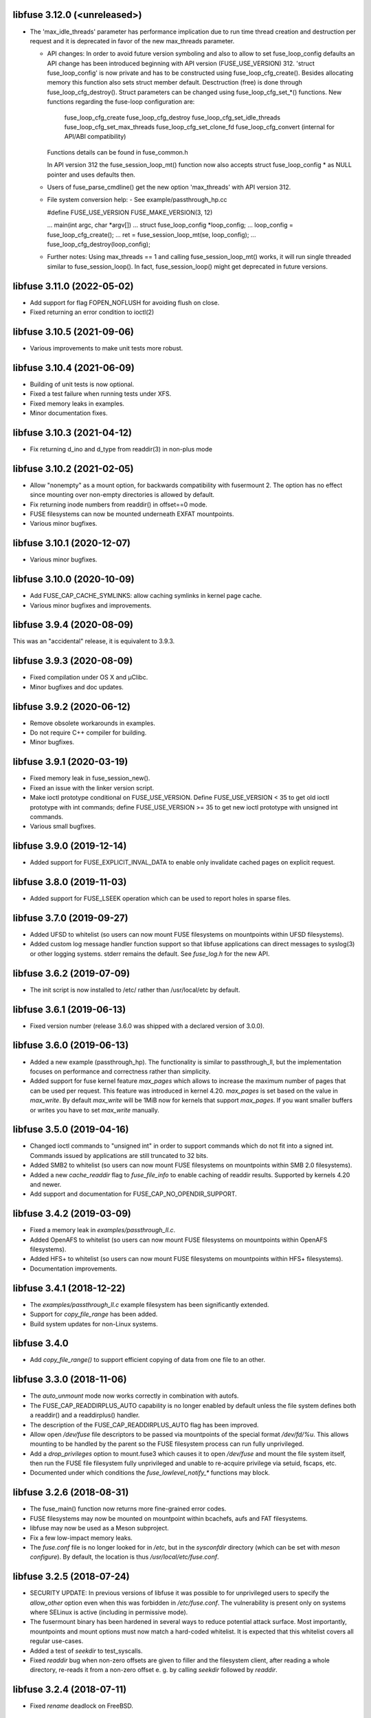 libfuse 3.12.0 (<unreleased>)
===========================
* The 'max_idle_threads' parameter has performance implication
  due to run time thread creation and destruction per request
  and it is deprecated in favor of the new max_threads parameter.

  * API changes:
    In order to avoid future version symboling and also to
    allow to set fuse_loop_config defaults an API change has been
    introduced beginning with API version (FUSE_USE_VERSION) 312.
    'struct fuse_loop_config' is now private and has to be
    constructed using fuse_loop_cfg_create(). Besides allocating
    memory this function also sets struct member default.
    Desctruction (free) is done through fuse_loop_cfg_destroy().
    Struct parameters can be changed using fuse_loop_cfg_set_*()
    functions.
    New  functions regarding the fuse-loop configuration are:
      fuse_loop_cfg_create
      fuse_loop_cfg_destroy
      fuse_loop_cfg_set_idle_threads
      fuse_loop_cfg_set_max_threads
      fuse_loop_cfg_set_clone_fd
      fuse_loop_cfg_convert (internal for API/ABI compatibility)
    Functions details can be found in fuse_common.h

    In API version 312 the fuse_session_loop_mt() function now
    also accepts struct fuse_loop_config * as NULL pointer and
    uses defaults then.

  * Users of fuse_parse_cmdline() get the new option
    'max_threads' with API version 312.

  * File system conversion help:
    - See example/passthrough_hp.cc

    #define FUSE_USE_VERSION FUSE_MAKE_VERSION(3, 12)

    ...
    main(int argc, char *argv[])
    ...
    struct fuse_loop_config *loop_config;
    ...
    loop_config = fuse_loop_cfg_create();
    ...
    ret = fuse_session_loop_mt(se, loop_config);
    ...
    fuse_loop_cfg_destroy(loop_config);

  * Further notes:
    Using max_threads == 1 and calling fuse_session_loop_mt() works,
    it will run single threaded similar to fuse_session_loop(). In
    fact, fuse_session_loop() might get deprecated in future
    versions.


libfuse 3.11.0 (2022-05-02)
===========================

* Add support for flag FOPEN_NOFLUSH for avoiding flush on close.
* Fixed returning an error condition to ioctl(2)


libfuse 3.10.5 (2021-09-06)
===========================

* Various improvements to make unit tests more robust.


libfuse 3.10.4 (2021-06-09)
===========================

* Building of unit tests is now optional.
* Fixed a test failure when running tests under XFS.
* Fixed memory leaks in examples.
* Minor documentation fixes.  

libfuse 3.10.3 (2021-04-12)
===========================

* Fix returning d_ino and d_type from readdir(3) in non-plus mode
  
libfuse 3.10.2 (2021-02-05)
===========================

* Allow "nonempty" as a mount option, for backwards compatibility with fusermount 2. The
  option has no effect since mounting over non-empty directories is allowed by default.
* Fix returning inode numbers from readdir() in offset==0 mode.
* FUSE filesystems can now be mounted underneath EXFAT mountpoints.
* Various minor bugfixes.  

libfuse 3.10.1 (2020-12-07)
===========================

* Various minor bugfixes.

libfuse 3.10.0 (2020-10-09)
===========================

* Add FUSE_CAP_CACHE_SYMLINKS: allow caching symlinks in kernel page cache.
* Various minor bugfixes and improvements.  

libfuse 3.9.4 (2020-08-09)
==========================

This was an "accidental" release, it is equivalent to 3.9.3.

libfuse 3.9.3 (2020-08-09)
==========================

* Fixed compilation under OS X and µClibc.
* Minor bugfixes and doc updates.

libfuse 3.9.2 (2020-06-12)
==========================

* Remove obsolete workarounds in examples.
* Do not require C++ compiler for building.
* Minor bugfixes.

libfuse 3.9.1 (2020-03-19)
===========================

* Fixed memory leak in fuse_session_new().
* Fixed an issue with the linker version script.
* Make ioctl prototype conditional on FUSE_USE_VERSION.  Define FUSE_USE_VERSION < 35 to
  get old ioctl prototype with int commands; define FUSE_USE_VERSION >= 35 to get new
  ioctl prototype with unsigned int commands.
* Various small bugfixes.

libfuse 3.9.0 (2019-12-14)
==========================

* Added support for FUSE_EXPLICIT_INVAL_DATA to enable
  only invalidate cached pages on explicit request.

libfuse 3.8.0 (2019-11-03)
==========================

* Added support for FUSE_LSEEK operation which can be used to report holes
  in sparse files.

libfuse 3.7.0 (2019-09-27)
==========================

* Added UFSD to whitelist (so users can now mount FUSE filesystems
  on mountpoints within UFSD filesystems).
* Added custom log message handler function support so that libfuse
  applications can direct messages to syslog(3) or other logging systems.
  stderr remains the default.  See `fuse_log.h` for the new API.

libfuse 3.6.2 (2019-07-09)
==========================

* The init script is now installed to /etc/ rather than /usr/local/etc
  by default.

libfuse 3.6.1 (2019-06-13)
==========================

* Fixed version number (release 3.6.0 was shipped with a declared
  version of 3.0.0).

libfuse 3.6.0 (2019-06-13)
==========================

* Added a new example (passthrough_hp). The functionality is similar
  to passthrough_ll, but the implementation focuses on performance and
  correctness rather than simplicity.
* Added support for fuse kernel feature `max_pages` which allows to increase
  the maximum number of pages that can be used per request. This feature was
  introduced in kernel 4.20. `max_pages` is set based on the value in
  `max_write`. By default `max_write` will be 1MiB now for kernels that support
  `max_pages`. If you want smaller buffers or writes you have to set
  `max_write` manually.

libfuse 3.5.0 (2019-04-16)
==========================

* Changed ioctl commands to "unsigned int" in order to support commands
  which do not fit into a signed int. Commands issued by applications
  are still truncated to 32 bits.
* Added SMB2 to whitelist (so users can now mount FUSE filesystems
  on mountpoints within SMB 2.0 filesystems).
* Added a new `cache_readdir` flag to `fuse_file_info` to enable
  caching of readdir results. Supported by kernels 4.20 and newer.
* Add support and documentation for FUSE_CAP_NO_OPENDIR_SUPPORT.

libfuse 3.4.2 (2019-03-09)
==========================

* Fixed a memory leak in `examples/passthrough_ll.c`.
* Added OpenAFS to whitelist (so users can now mount FUSE filesystems
  on mountpoints within OpenAFS filesystems).
* Added HFS+ to whitelist (so users can now mount FUSE filesystems
  on mountpoints within HFS+ filesystems).
* Documentation improvements.

libfuse 3.4.1 (2018-12-22)
==========================

* The `examples/passthrough_ll.c` example filesystem has been
  significantly extended.
* Support for `copy_file_range` has been added.
* Build system updates for non-Linux systems.

libfuse 3.4.0
=============

* Add `copy_file_range()` to support efficient copying of data from one file to
  an other.

libfuse 3.3.0 (2018-11-06)
==========================

* The `auto_unmount` mode now works correctly in combination with
  autofs.

* The FUSE_CAP_READDIRPLUS_AUTO capability is no longer enabled by
  default unless the file system defines both a readdir() and a
  readdirplus() handler.

* The description of the FUSE_CAP_READDIRPLUS_AUTO flag has been
  improved.

* Allow open `/dev/fuse` file descriptors to be passed via mountpoints of the
  special format `/dev/fd/%u`. This allows mounting to be handled by the parent
  so the FUSE filesystem process can run fully unprivileged.

* Add a `drop_privileges` option to mount.fuse3 which causes it to open
  `/dev/fuse` and mount the file system itself, then run the FUSE file
  filesystem fully unprivileged and unable to re-acquire privilege via setuid,
  fscaps, etc.

* Documented under which conditions the `fuse_lowlevel_notify_*`
  functions may block.

libfuse 3.2.6 (2018-08-31)
==========================

* The fuse_main() function now returns more fine-grained error codes.
* FUSE filesystems may now be mounted on mountpoint within
  bcachefs, aufs and FAT filesystems.
* libfuse may now be used as a Meson subproject.
* Fix a few low-impact memory leaks.
* The `fuse.conf` file is no longer looked for in `/etc`, but in the
  *sysconfdir* directory (which can be set with `meson configure`). By
  default, the location is thus `/usr/local/etc/fuse.conf`.

libfuse 3.2.5 (2018-07-24)
==========================

* SECURITY UPDATE: In previous versions of libfuse it was possible to
  for unprivileged users to specify the `allow_other` option even when
  this was forbidden in `/etc/fuse.conf`.  The vulnerability is
  present only on systems where SELinux is active (including in
  permissive mode).
* The fusermount binary has been hardened in several ways to reduce
  potential attack surface. Most importantly, mountpoints and mount
  options must now match a hard-coded whitelist. It is expected that
  this whitelist covers all regular use-cases.
* Added a test of `seekdir` to test_syscalls.
* Fixed `readdir` bug when non-zero offsets are given to filler and the
  filesystem client, after reading a whole directory, re-reads it from a
  non-zero offset e. g. by calling `seekdir` followed by `readdir`.

libfuse 3.2.4 (2018-07-11)
==========================

* Fixed `rename` deadlock on FreeBSD.

libfuse 3.2.3 (2018-05-11)
==========================

* Fixed a number of compiler warnings.  

libfuse 3.2.2 (2018-03-31)
==========================

* Added example fuse.conf file.
* Added "support" for -o nofail mount option (the option is accepted
  and ignored).
* Various small bugfixes.  

libfuse 3.2.1 (2017-11-14)
==========================

* Various small bugfixes.

libfuse 3.2.0 (2017-09-12)
==========================

* Support for building with autotools has been dropped.

* Added new `fuse_invalidate_path()` routine for cache invalidation
  from the high-level FUSE API, along with an example and tests.

* There's a new `printcap` example that can be used to determine the
  capabilities of the running kernel.

* `fuse_loop_mt()` now returns the minus the actual errno if there was
  an error (instead of just -1).

* `fuse_loop()` no longer returns a positive value if the filesystem
  loop was terminated without errors or signals.

* Improved documentation of `fuse_lowlevel_notify_*` functions.

* `fuse_lowlevel_notify_inval_inode()` and
  `fuse_lowlevel_notify_inval_entry()` now return -ENOSYS instead of
  an undefined error if the function is not supported by the kernel.

* Documented the special meaning of the *zero* offset for the
  fuse_fill_dir_t function.

* The `passthrough_fh` example now works under FreeBSD.

* libfuse can now be build without libiconv.

* Fixed support for `FUSE_CAP_POSIX_ACL`: setting this capability
  flag had no effect in the previous versions of libfuse 3.x;
  now ACLs should actually work.

* Fixed a number of compilation problems under FreeBSD.

* Fixed installation directory for udev rules.

* Fixed compilation with LTO.

libfuse 3.1.1 (2017-08-06)
==========================

* Documentation: clarified how filesystems are supposed to process
  open() and create() flags (see include/fuse_lowlevel.h).

* Fixed a compilation problem of the passthrough_ll example on
  32 bit systems (wrong check and wrong error message).

* pkg-config is now used to determine the proper directory for
  udev rules.

* Fixed a symbol versioning problem that resulted in very strange
  failures (segfaults, unexpected behavior) in different situations.

* Fixed a test failure when /tmp is on btrfs.

* The maximum number of idle worker threads used by `fuse_loop_mt()`
  is now configurable.

* `fuse_loop_mt()` and `fuse_session_loop_mt()` now take a
  `struct fuse_loop_config` parameter that supersedes the *clone_fd*
  parameter.

* Incorporated several patches from the FreeBSD port. libfuse should
  now compile under FreeBSD without the need for patches.

* The passthrough_ll example now supports writeback caching.

libfuse 3.1.0 (2017-07-08)
==========================

* Added new `fuse_lib_help()` function. File-systems that previously
  passed a ``--help`` option to `fuse_new()` must now process the
  ``--help`` option internally and call `fuse_lib_help()` to print the
  help for generic FUSE options.
* Fixed description of the `fuse_conn_info->time_gran`. The default
  value of zero actually corresponds to full nanosecond resolution,
  not one second resolution.
* The init script is now installed into the right location
  (``$DESTDIR/etc/init.d`` rather than ``$prefix/$sysconfdir/init.d``)
* The `example/passthrough_ll` filesystem now supports creating
  and writing to files.
* `fuse_main()` / `fuse_remove_signal_handlers()`: do not reset
  `SIGPIPE` handler to `SIG_DFL` if it was not set by us.
* Documented the `RENAME_EXCHANGE` and `RENAME_NOREPLACE` flags that
  may be passed to the `rename` handler of both the high- and
  low-level API. Filesystem authors are strongly encouraged to check
  that these flags are handled correctly.

libfuse 3.0.2 (2017-05-24)
==========================

* Option parsing for the high-level API now works correctly
  (previously, default values would override specified values).
* Tests should now build (and run) under FreeBSD.
* Improved documentation of `struct fuse_context`
* Internal: calculate request buffer size from page size and kernel
  page limit instead of using hardcoded 128 kB limit.


libfuse 3.0.1 (2017-04-10)
==========================

* Re-introduced *examples/null.c*.
* Added experimental support for building with Meson.
* Document that `-o auto_unmount` implies `-o nodev,nosuid`.
* Document that the *use_ino* option of the high-level interface does
  not affect the inode that libfuse and the kernel use internally.
* Fixed test cases for passthrough* examples (they weren't actually
  testing the examples).
* Fixed several bugs in the passthrough* examples.

libfuse 3.0.0 (2016-12-08)
==========================

* NOTE TO PACKAGERS:

  libfuse 3 is designed to be co-installable with libfuse 2. However,
  some files will be installed by both libfuse 2 and libfuse 3
  (e.g. /etc/fuse.conf, the udev and init scripts, and the
  mount.fuse(8) manpage). These files should be taken from
  libfuse 3. The format/content is guaranteed to remain backwards
  compatible with libfuse 2.

  We recommend to ship libfuse2 and libfuse3 in three separate
  packages: a libfuse-common package that contains files shared by
  libfuse 2+3 (taken from the libfuse3 tarball), and libfuse2 and
  libfuse3 packages that contain the shared library and helper
  programs for the respective version.

* Fixed test errors when running tests as root.

* Made check for util-linux version more robust.

* Added documentation for all fuse capability flags (`FUSE_CAP_*`) and
  `struct fuse_conn_info` fields.

* fuse_loop(), fuse_loop_mt(), fuse_session_loop() and
  fuse_session_loop_mt() now return more detailed error codes instead
  of just -1. See the documentation of fuse_session_loop() for details.

* The FUSE main loop is now aborted if the file-system requests
  capabilities that are not supported by the kernel. In this case, the
  session loop is exited with a return code of ``-EPROTO``.

* Most file-system capabilities that were opt-in in libfuse2 are now
  enabled by default. Filesystem developers are encouraged to review
  the documentation of the FUSE_CAP_* features to ensure that their
  filesystem is compatible with the new semantics. As before, a
  particular capability can still be disabled by unsetting the
  corresponding bit of `fuse_conn_info.wants` in the init() handler.

* Added FUSE_CAP_PARALLEL_DIROPS and FUSE_CAP_POSIX_ACL,
  FUSE_HANDLE_KILLPRIV feature flags.

* FUSE filesystems are now responsible for unsetting the setuid/setgid
  flags when a file is written, truncated, or its owner
  changed. Previously, this was handled by the kernel but subject to
  race conditions.

* The fusermount and mount.fuse binaries have been renamed to
  fusermount3 and mount.fuse3 to allow co-installation of libfuse 2.x
  and 3.x

* Added a `max_read` field to `struct fuse_conn_info`. For the time
  being, the maximum size of read requests has to be specified both
  there *and* passed to fuse_session_new() using the ``-o
  max_read=<n>`` mount option. At some point in the future, specifying
  the mount option will no longer be necessary.

* Documentation: clarified that the fuse_argv structure that is passed
  to `fuse_new()` and `fuse_lowlevel_new()` must always contain at
  least one element.

* The high-level init() handler now receives an additional struct
  fuse_config pointer that can be used to adjust high-level API
  specific configuration options.

* The `nopath_flag` field of struct fuse_operations has been
  removed. Instead, a new `nullpath_ok` flag can now be set
  in struct fuse_config.

* File systems that use the low-level API and support lookup requests
  for '.' and '..' should continue make sure to set the
  FUSE_CAP_EXPORT_SUPPORT bit in fuse_conn_info->want.

  (This has actually always been the case, but was not very obvious
  from the documentation).

* The help text generated by fuse_lowlevel_help(), fuse_new() (and
  indirectly fuse_main()) no longer includes options that are unlikely
  to be of interest to end-users. The full list of accepted options is
  now included in the respective function's documentation (located in
  the fuse.h/fuse_lowlevel.h and doc/html).

* The ``-o nopath`` option has been dropped - it never actually did
  anything (since it is unconditionally overwritten with the value of
  the `nopath` flag in `struct fuse_operations`).

* The ``-o large_read`` mount option has been dropped. Hopefully no
  one uses a Linux 2.4 kernel anymore.

* The `-o nonempty` mount point has been removed, mounting over
  non-empty directories is now always allowed. This brings the
  behavior of FUSE file systems in-line with the behavior of the
  regular `mount` command.

  File systems that do not want to allow mounting to non-empty
  directories should perform this check themselves before handing
  control to libfuse.

* The chmod, chown, truncate, utimens and getattr handlers of the
  high-level API now all receive an additional struct fuse_file_info
  pointer (which, however, may be NULL even if the file is currently
  open).

  The fgetattr and ftruncate handlers have become obsolete and have
  been removed.

* The `fuse_session_new` function no longer accepts the ``-o
  clone_fd`` option. Instead, this has become a parameter of the
  `fuse_session_loop_mt` and `fuse_loop_mt` functions.

* For low-level file systems that implement the `write_buf` handler,
  the `splice_read` option is now enabled by default. As usual, this
  can be changed in the file system's `init` handler.

* The treatment of low-level options has been made more consistent:

  Options that can be set in the init() handler (via the
  fuse_conn_info parameter) can now be set only here,
  i.e. fuse_session_new() no longer accepts arguments that change the
  fuse_conn_info object before or after the call do init(). As a side
  effect, this removes the ambiguity where some options can be
  overwritten by init(), while others overwrite the choices made by
  init().

  For file systems that wish to offer command line options for these
  settings, the new fuse_parse_conn_info_opts() and
  fuse_apply_conn_info_opts() functions are available.

  Consequently, the fuse_lowlevel_help() method has been dropped.

* The `async_read` field in `struct fuse_conn_info` has been
  removed. To determine if the kernel supports asynchronous reads,
  file systems should check the `FUSE_CAP_ASYNC_READ` bit of the
  `capable` field. To enable/disable asynchronous reads, file systems
  should set the flag in the `wanted` field.

* The `fuse_parse_cmdline` function no longer prints out help when the
  ``--verbose`` or ``--help`` flags are given. This needs to be done
  by the file system (e.g. using the `fuse_cmdline_help()` and
  `fuse_lowlevel_help()` functions).

* Added ``example/cuse_client.c`` to test ``example/cuse.c``.

* Removed ``example/null.c``. This has not been working for a while
  for unknown reasons -- maybe because it tries to treat the
  mountpoint as a file rather than a directory?

* There are several new examples that demonstrate the use of
  the ``fuse_lowlevel_notify_*`` functions:

  - ``example/notify_store_retrieve.c``
  - ``example/notify_inval_inode.c``
  - ``example/notify_inval_entry.c``

* The ``-o big_writes`` mount option has been removed. It is now
  always active. File systems that want to limit the size of write
  requests should use the ``-o max_write=<N>`` option instead.

* The `fuse_lowlevel_new` function has been renamed to
  `fuse_session_new` and no longer interprets the --version or --help
  options. To print help or version information, use the new
  `fuse_lowlevel_help` and `fuse_lowlevel_version` functions.

* The ``allow_other`` and ``allow_root`` mount options (accepted by
  `fuse_session_new()`) may now be specified together. In this case,
  ``allow_root`` takes precedence.

* There are new `fuse_session_unmount` and `fuse_session_mount`
  functions that should be used in the low-level API. The `fuse_mount`
  and `fuse_unmount` functions should be used with the high-level API
  only.

* Neither `fuse_mount` nor `fuse_session_mount` take struct fuse_opts
  parameters anymore. Mount options are parsed by `fuse_new` (for the
  high-level API) and `fuse_session_new` (for the low-level API)
  instead. To print help or version information, use the new
  `fuse_mount_help` and `fuse_mount_version` functions.

* The ``fuse_lowlevel_notify_*`` functions now all take a `struct
  fuse_session` parameter instead of a `struct fuse_chan`.

* The channel interface (``fuse_chan_*`` functions) has been made
  private. As a result, the typical initialization sequence of a
  low-level file system has changed from ::

        ch = fuse_mount(mountpoint, &args);
        se = fuse_lowlevel_new(&args, &lo_oper, sizeof(lo_oper), &lo);
        fuse_set_signal_handlers(se);
        fuse_session_add_chan(se, ch);
        fuse_daemonize(fg);
        if (mt)
            fuse_session_loop_mt(se);
        else
            fuse_session_loop(se);
        fuse_remove_signal_handlers(se);
        fuse_session_remove_chan(ch);
        fuse_session_destroy(se);
        fuse_unmount(mountpoint, ch);

  to ::

        se = fuse_session_new(&args, &ll_ops, sizeof(ll_ops), NULL);
        fuse_set_signal_handlers(se);
        fuse_session_mount(se, mountpoint);
        fuse_daemonize(fg);
        if (mt)
            fuse_session_loop_mt(se);
        else
            fuse_session_loop(se);
        fuse_remove_signal_handlers(se);
        fuse_session_unmount(se);
        fuse_lowlevel_destroy(se);

  The typical high-level setup has changed from ::

        ch = fuse_mount(*mountpoint, &args);
        fuse = fuse_new(ch, &args, op, op_size, user_data);
        se = fuse_get_session(fuse);
        fuse_set_signal_handlers(se);
        fuse_daemonize(fg);
        if (mt)
            fuse_loop_mt(fuse);
        else
            fuse_loop(fuse);
        fuse_remove_signal_handlers(se);
        fuse_unmount(mountpoint, ch);
        fuse_destroy(fuse);

  to ::

        fuse = fuse_new(&args, op, op_size, user_data);
        se = fuse_get_session(fuse);
        fuse_set_signal_handlers(se);
        fuse_mount(fuse, mountpoint);
        fuse_daemonize(fg);
         if (mt)
            fuse_loop_mt(fuse);
        else
            fuse_loop(fuse);
        fuse_remove_signal_handlers(se);
        fuse_unmount(fuse);
        fuse_destroy(fuse);

  File systems that use `fuse_main` are not affected by this change.

  For integration with custom event loops, the new `fuse_session_fd`
  function provides the file descriptor that's used for communication
  with the kernel.

* Added *clone_fd* option.  This creates a separate device file
  descriptor for each processing thread, which might improve
  performance.

* Added *writeback_cache* option. With kernel 3.14 and newer this
  enables write-back caching which can significantly improve
  performance.

* Added *async_dio* option. With kernel 3.13 and newer, this allows
  direct I/O to be done asynchronously.

* The (high- and low-level) `rename` handlers now takes a *flags*
  parameter (with values corresponding to the *renameat2* system call
  introduced in Linux 3.15).

* The "ulockmgr_server" has been dropped.

* There is a new (low-level) `readdirplus` handler, with a
  corresponding example in ``examples/fuse_lo-plus.c`` and a new
  `fuse_add_direntry_plus` API function.

* The (high-level) `readdir` handler now takes a *flags* argument.

* The (high-level) `filler` function passed to `readdir` now takes an
  additional *flags* argument.

* The (high-level) `getdir` handler has been dropped.

* The *flag_nullpath_ok* and *flag_utime_omit_ok* flags have been
  dropped.

* The (high-level) *utime* handler has been dropped.

* The `fuse_invalidate` function has been removed.

* The `fuse_is_lib_option` function has been removed.

* The *fh_old* member of `struct fuse_file_info` has been dropped.

* The type of the *writepage* member of `struct fuse_file_info` was
  changed from *int* to *unsigned int*.

* The `struct fuse_file_info` gained a new *poll_events* member.

* There is a new `fuse_pkgversion` function.

* The *fuse_off_t* and *fuse_ino_t* changed from *unsigned long* to
  *uint64_t*, i.e. they are now 64 bits also on 32-bit systems.

* The type of the *generation* member of `struct fuse_entry_param*`
  changed from *unsigned* to *uint64_t*.

* The (low-level) `setattr` handler gained a *FUSE_SET_ATTR_CTIME* bit
  *for its *to_set* parameter.

* The `struct fuse_session_ops` data structure has been dropped.

* The documentation has been clarified and improved in many places.


FUSE 2.9.7 (2016-06-20)
=======================

* Added SELinux support.
* Fixed race-condition when session is terminated right after starting
  a FUSE file system.

FUSE 2.9.6 (2016-04-23)
=======================

* Tarball now includes documentation.
* Shared-object version has now been bumped correctly.

FUSE 2.9.5 (2016-01-14)
=======================

* New maintainer: Nikolaus Rath <Nikolaus@rath.org>. Many thanks to
  Miklos Szeredi <miklos@szeredi.hu> for bringing FUSE to where it is
  now!

* fix warning in mount.c:receive_fd().  Reported by Albert Berger

* fix possible memory leak.  Reported by Jose R. Guzman

FUSE 2.9.4 (2015-05-22)
=======================

* fix exec environment for mount and umount.  Found by Tavis Ormandy
  (CVE-2015-3202).

* fix fuse_remove_signal_handlers() to properly restore the default
  signal handler.  Reported by: Chris Johnson

* highlevel API: fix directory file handle passed to ioctl() method.
  Reported by Eric Biggers

* libfuse: document deadlock avoidance for fuse_notify_inval_entry()
  and fuse_notify_delete()

* fusermount, libfuse: send value as unsigned in "user_id=" and
  "group_id=" options.  Uids/gids larger than 2147483647 would result
  in EINVAL when mounting the filesystem.  This also needs a fix in
  the kernel.

* Initialize stat buffer passed to ->getattr() and ->fgetattr() to
  zero in all cases.  Reported by Daniel Iwan

* libfuse: Add missing includes.  This allows compiling fuse with
  musl.  Patch by Daniel Thau


Older Versions (before 2013-01-01)
==================================

Please see Git history, e.g. at
https://github.com/libfuse/libfuse/blob/fuse_2_9_3/ChangeLog.
